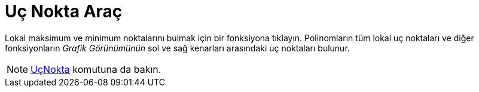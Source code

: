 = Uç Nokta Araç
ifdef::env-github[:imagesdir: /tr/modules/ROOT/assets/images]

Lokal maksimum ve minimum noktalarını bulmak için bir fonksiyona tıklayın. Polinomların tüm lokal uç noktaları ve diğer
fonksiyonların _Grafik Görünümünün_ sol ve sağ kenarları arasındaki uç noktaları bulunur.

[NOTE]
====

xref:/commands/UçNokta.adoc[UçNokta] komutuna da bakın.

====
